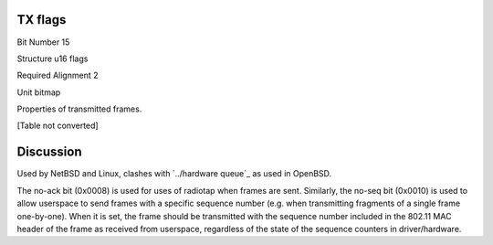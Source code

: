 TX flags
========

Bit Number  15

Structure  u16 flags

Required Alignment  2

Unit  bitmap

Properties of transmitted frames.

[Table not converted]

Discussion
==========

Used by NetBSD and Linux, clashes with `../hardware queue`_ as used in OpenBSD.

The no-ack bit (0x0008) is used for uses of radiotap when frames are sent. Similarly, the no-seq bit (0x0010) is used to allow userspace to send frames with a specific sequence number (e.g. when transmitting fragments of a single frame one-by-one). When it is set, the frame should be transmitted with the sequence number included in the 802.11 MAC header of the frame as received from userspace, regardless of the state of the sequence counters in driver/hardware.


